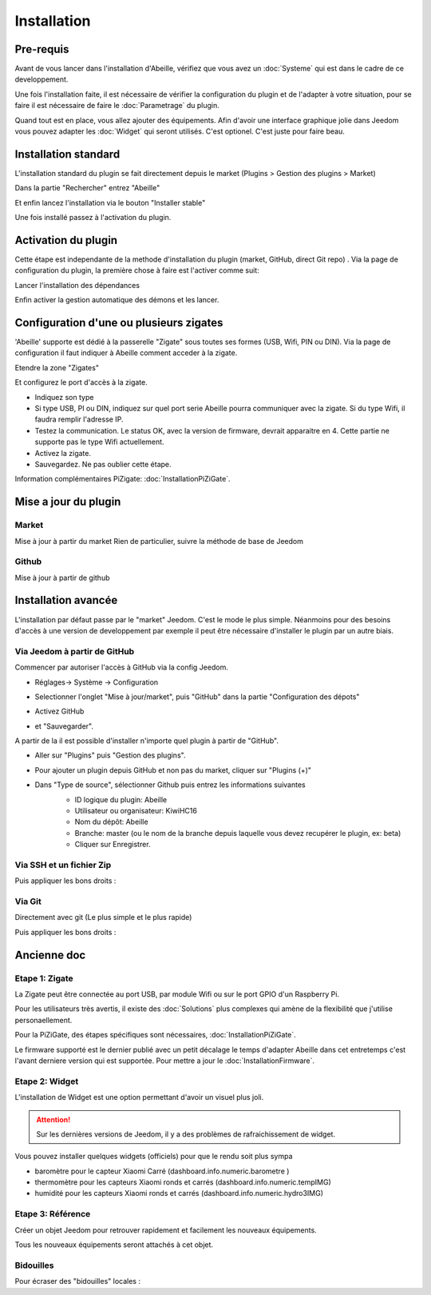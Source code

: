Installation
============

Pre-requis
----------

Avant de vous lancer dans l'installation d'Abeille, vérifiez que vous avez un :doc:`Systeme` qui est dans le cadre de ce developpement.

Une fois l'installation faite, il est nécessaire de vérifier la configuration du plugin et de l'adapter à votre situation, pour se faire il est nécessaire de faire le :doc:`Parametrage` du plugin.

Quand tout est en place, vous allez ajouter des équipements. Afin d'avoir une interface graphique jolie dans Jeedom vous pouvez adapter les :doc:`Widget` qui seront utilisés. C'est optionel. C'est juste pour faire beau.

Installation standard
----------

L'installation standard du plugin se fait directement depuis le market (Plugins > Gestion des plugins > Market)

.. image:: images/InstallationMarket-1.png

Dans la partie "Rechercher" entrez "Abeille"

.. image:: images/InstallationMarket-2.png

Et enfin lancez l'installation via le bouton "Installer stable"

.. image:: images/InstallationMarket-3.png

Une fois installé passez à l'activation du plugin.

Activation du plugin
----------

Cette étape est independante de la methode d'installation du plugin (market, GitHub, direct Git repo) .
Via la page de configuration du plugin, la première chose à faire est l'activer comme suit:

.. image:: images/Installation-1.png

Lancer l'installation des dépendances

.. image:: images/Installation-2.png

Enfin activer la gestion automatique des démons et les lancer.

.. image:: images/Installation-3.png

Configuration d'une ou plusieurs zigates
----------

'Abeille' supporte est dédié à la passerelle "Zigate" sous toutes ses formes (USB, Wifi, PIN ou DIN).
Via la page de configuration il faut indiquer à Abeille comment acceder à la zigate.

Etendre la zone "Zigates"

.. image:: images/ConfigurationZigate-1.png

Et configurez le port d'accès à la zigate.

- Indiquez son type
- Si type USB, PI ou DIN, indiquez sur quel port serie Abeille pourra communiquer avec la zigate. Si du type Wifi, il faudra remplir l'adresse IP.
- Testez la communication. Le status OK, avec la version de firmware, devrait apparaitre en 4. Cette partie ne supporte pas le type Wifi actuellement.
- Activez la zigate.
- Sauvegardez. Ne pas oublier cette étape.

.. image:: images/ConfigurationZigate-2.png

Information complémentaires PiZigate: :doc:`InstallationPiZiGate`.

Mise a jour du plugin
----------

Market
~~~~~~

Mise à jour à partir du market
Rien de particulier, suivre la méthode de base de Jeedom

Github
~~~~~~

Mise à jour à partir de github

.. code-block:: php
   :linenos:

   cd /var/www/html/plugins/Abeille
   sudo git pull https://github.com/KiwiHC16/Abeille

Installation avancée
--------------------

L'installation par défaut passe par le "market" Jeedom. C'est le mode le plus simple. Néanmoins pour des besoins d'accès à une version de developpement par exemple il peut être nécessaire d'installer le plugin par un autre biais.

Via Jeedom à partir de GitHub
~~~~~~~~~~~~~~~~~~~~~~~~~~~~~

Commencer par autoriser l'accès à GitHub via la config Jeedom.

* Réglages-> Système -> Configuration
* Selectionner l'onglet "Mise à jour/market", puis "GitHub" dans la partie "Configuration des dépots"
* Activez GitHub
* et "Sauvegarder".
   .. image:: images/InstallationAvancee-3.png

A partir de la il est possible d'installer n'importe quel plugin à partir de "GitHub".

* Aller sur "Plugins" puis "Gestion des plugins".
* Pour ajouter un plugin depuis GitHub et non pas du market, cliquer sur "Plugins (+)"
   .. image:: images/InstallationAvancee-1.png

* Dans "Type de source", sélectionner Github puis entrez les informations suivantes
   * ID logique du plugin: Abeille
   * Utilisateur ou organisateur: KiwiHC16
   * Nom du dépôt: Abeille
   * Branche: master (ou le nom de la branche depuis laquelle vous devez recupérer le plugin, ex: beta)
   * Cliquer sur Enregistrer.
   .. image:: images/InstallationAvancee-2.png


Via SSH et un fichier Zip
~~~~~~~~~~~~~~~~~~~~~~~~~
.. code-block:: php
   :linenos:

   cd /var/www/html/plugins/
   mkdir Abeille
   cd Abeille
   unzip le fichier téléchargé de GitHub dans le répertoire
   cd ..

Puis appliquer les bons droits :

.. code-block:: php
   :linenos:

   chmod -R 777 /var/www/html/plugins/Abeille
   chown -R www-data:www-data /var/www/html/plugins/Abeille

Via Git
~~~~~~
Directement avec git (Le plus simple et le plus rapide)

.. code-block:: php
   :linenos:

   cd /var/www/html/plugins/
   git clone https://github.com/KiwiHC16/Abeille.git Abeille

Puis appliquer les bons droits :

.. code-block:: php
   :linenos:

   chmod -R 777 /var/www/html/plugins/Abeille
   chown -R www-data:www-data /var/www/html/plugins/Abeille

Ancienne doc
------------

Etape 1: Zigate
~~~~~~~~~~

La Zigate peut être connectée au port USB, par module Wifi ou sur le port GPIO d'un Raspberry Pi.

Pour les utilisateurs très avertis, il existe des :doc:`Solutions` plus complexes qui amène de la flexibilité que j'utilise personaellement.

Pour la PiZiGate, des étapes spécifiques sont nécessaires, :doc:`InstallationPiZiGate`.

Le firmware supporté est le dernier publié avec un petit décalage le temps d'adapter Abeille dans cet entretemps c'est l'avant derniere version qui est supportée. Pour mettre a jour le :doc:`InstallationFirmware`.

Etape 2: Widget
~~~~~~~~~~

L'installation de Widget est une option permettant d'avoir un visuel plus joli.

.. attention::

    Sur les dernières versions de Jeedom, il y a des problèmes de rafraichissement de widget.

Vous pouvez installer quelques widgets (officiels) pour que le rendu soit plus sympa

* baromètre pour le capteur Xiaomi Carré (dashboard.info.numeric.barometre )
* thermomètre pour les capteurs Xiaomi ronds et carrés (dashboard.info.numeric.tempIMG)
* humidité pour les capteurs Xiaomi ronds et carrés (dashboard.info.numeric.hydro3IMG)

.. image:: images/Capture_d_ecran_2018_01_21_a_11_30_20.png

Etape 3: Référence
~~~~~~~~~~

Créer un objet Jeedom pour retrouver rapidement et facilement les nouveaux équipements.

.. image:: images/Capture_d_ecran_2018_01_21_a_10_53_59.png

.. image:: images/Capture_d_ecran_2018_01_21_a_10_54_13.png

Tous les nouveaux équipements seront attachés à cet objet.

Bidouilles
~~~~~~~~~~

Pour écraser des "bidouilles" locales :

.. code-block:: php
   :linenos:

   cd /var/www/html/plugins/Abeille
   sudo git reset --hard HEAD
   sudo git pull https://github.com/KiwiHC16/Abeille
